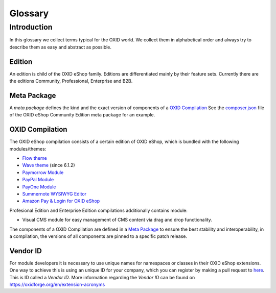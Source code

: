Glossary
========

Introduction
------------

In this glossary we collect terms typical for the OXID world. We collect them in alphabetical order and always try to describe them as easy and abstract as possible.


.. _glossary-edition:

Edition
^^^^^^^

An edition is child of the OXID eShop family. Editions are differentiated mainly by their feature sets.
Currently there are the editions Community, Professional, Enterprise and B2B.


.. _glossary-meta_package:

Meta Package
^^^^^^^^^^^^

A *meta package* defines the kind and the exact version of components of a `OXID Compilation`_
See the `composer.json <https://github.com/OXID-eSales/oxideshop_metapackage_ce/blob/b-6.0/composer.json>`__
file of the OXID eShop Community Edition meta package for an example.

.. _glossary-oxid_compilation:

OXID Compilation
^^^^^^^^^^^^^^^^

The OXID eShop compilation consists of a certain edition of OXID eShop, which is bundled with the following modules/themes:

* `Flow theme <https://github.com/OXID-eSales/flow_theme/>`__
* `Wave theme <https://github.com/OXID-eSales/wave-theme/>`__ (since 6.1.2)
* `Paymorrow Module <https://github.com/OXID-eSales/paymorrow-module>`__
* `PayPal Module <https://github.com/OXID-eSales/paypal>`__
* `PayOne Module <https://github.com/payone-gmbh/oxid-6>`__
* `Summernote WYSIWYG Editor <https://github.com/OXID-eSales/ddoe-wysiwyg-editor-module>`__
* `Amazon Pay & Login for OXID eShop <https://github.com/bestit/amazon-pay-oxid>`__

Profesional Edition and Enterprise Edition compilations additionally contains module:

* Visual CMS module for easy management of CMS content via drag and drop functionality.

The components of a OXID Compilation are defined in a `Meta Package`_
to ensure the best stability and interoperability, in a compilation, the versions of all components are pinned to a specific
patch release.

.. _glossary-vendor_id:

Vendor ID
^^^^^^^^^

For module developers it is necessary to use unique names for namespaces or classes in their OXID eShop extensions.
One way to achieve this is using an unique ID for your company, which you can register by making a pull request to
`here <https://github.com/OXIDprojects/OXIDforge-pages/blob/master/extension_acronyms.md>`__.
This is ID called a *Vendor ID*. More information regarding the *Vendor ID* can be found on https://oxidforge.org/en/extension-acronyms
